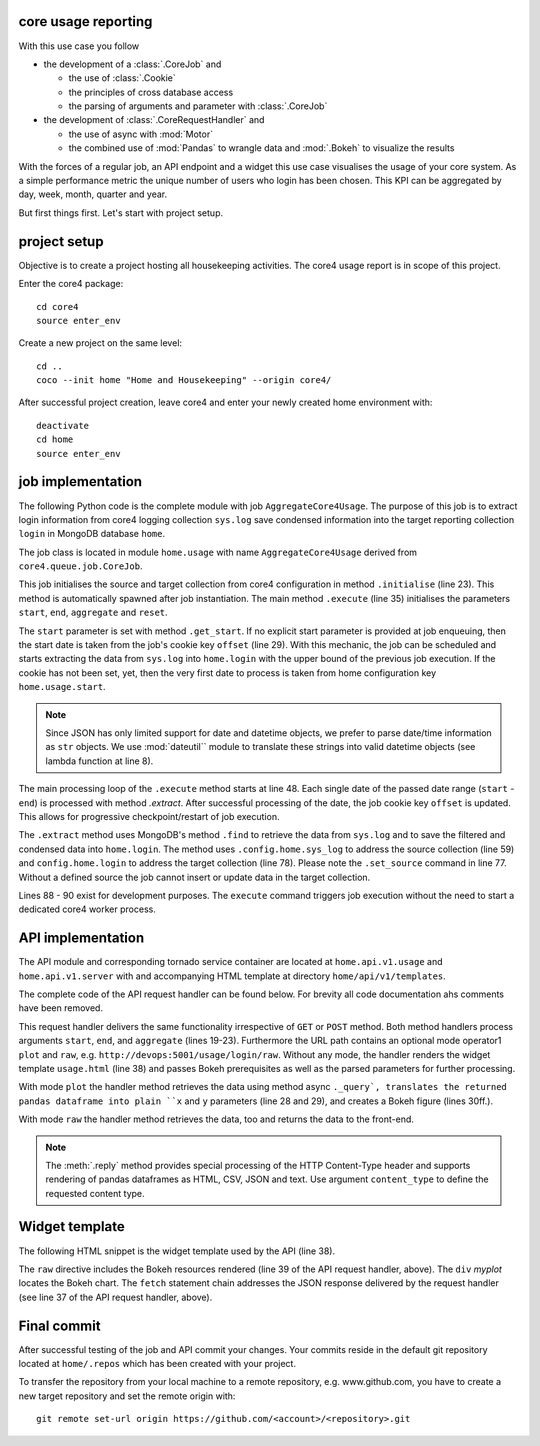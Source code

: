 ====================
core usage reporting
====================

With this use case you follow

* the development of a :class:`.CoreJob` and

  * the use of :class:`.Cookie`
  * the principles of cross database access
  * the parsing of arguments and parameter with :class:`.CoreJob`

* the development of :class:`.CoreRequestHandler` and

  * the use of async with :mod:`Motor`
  * the combined use of :mod:`Pandas` to wrangle data and :mod:`.Bokeh` to
    visualize the results

With the forces of a regular job, an API endpoint and a widget this use case
visualises the usage of your core system. As a simple performance metric the
unique number of users who login has been chosen. This KPI can be aggregated by
day, week, month, quarter and year.

But first things first. Let's start with project setup.


=============
project setup
=============

Objective is to create a project hosting all housekeeping activities. The core4
usage report is in scope of this project.

Enter the core4 package::

    cd core4
    source enter_env

Create a new project on the same level::

    cd ..
    coco --init home "Home and Housekeeping" --origin core4/

After successful project creation, leave core4 and enter your newly created
home environment with::

    deactivate
    cd home
    source enter_env


==================
job implementation
==================

The following Python code is the complete module with job
``AggregateCore4Usage``. The purpose of this job is to extract login
information from core4 logging collection ``sys.log`` save condensed
information into the target reporting collection ``login`` in MongoDB database
``home``.

The job class is located in module ``home.usage`` with name
``AggregateCore4Usage`` derived from ``core4.queue.job.CoreJob``.


.. code-block:: python
   :linenos:

   import re
   from datetime import timedelta, datetime

   from core4.queue.job import CoreJob
   from core4.util.node import now
   from dateutil.parser import parse

   parse_date = lambda s: None if s is None else parse(s)


   class AggregateCore4Usage(CoreJob):
       """
       Reads ``sys.log`` as defined by project configuration key
       ``home.usage.sys_log`` and aggregates all user login logging messages into
       collection ``home.login``. Uses job cookie ``offset`` for
       checkpoint/restart.

       This job should is scheduled daily.
       """
       author = "mra"
       schedule = "30 1 * * *"

       def initialise_object(self):
           self.source_collection = self.config.home.usage.sys_log
           self.target_collection = self.config.home.usage.login

       def get_start(self, start, reset):
           if start is None:
               offset = self.cookie.get("offset")
               if reset or offset is None:
                   return self.config.home.usage.start
               return offset
           return parse_date(start)

       def execute(self, start=None, end=None, reset=False, **kwargs):
           start = self.get_start(start, reset)
           end = parse_date(end) or now()
           start = start.date()
           end = end.date()
           if end < start or end > now().date():
               raise RuntimeError("unexpected date range [{} - {}]".format(
                   start, end
               ))
           ndays = (end - start).days + 1.
           self.logger.info("scope [%s] (%s) - [%s] (%s) = [%d] days",
                            start, type(start), end, type(end), ndays)
           n = 0
           while start <= end:
               n += 1.
               self.progress(n / ndays, "work [%s] day [%d]", start, n)
               self.extract(start)
               self.cookie.set(offset=datetime.combine(end, datetime.min.time()))
               start += timedelta(days=1)

       def extract(self, start):
           end = start + timedelta(days=1)
           start = datetime.combine(start, datetime.min.time())
           end = datetime.combine(end, datetime.min.time())
           cur = self.source_collection.find(
               {
                   "created": {
                       "$gte": start,
                       "$lt": end
                   },
                   "message": re.compile("successful login"),
                   "user": {
                       "$ne": "admin"
                   }
               },
               sort=[("_id", -1)],
               projection=["created", "user"]
           )
           data = list(cur)
           self.logger.debug("extracted [%d] records in [%s] - [%s]", len(data),
                             start, end)
           if data:
               self.set_source(str(start.date()))
               self.target_collection.update_one(
                   filter={"_id": start},
                   update={
                       "$set": {
                           "data": [(d["user"], d["created"]) for d in data]
                       }
                   },
                   upsert=True)


   if __name__ == '__main__':
       from core4.queue.helper.functool import execute
       execute(AggregateCore4Usage, reset=True)


This job initialises the source and target collection from core4 configuration
in method ``.initialise`` (line 23). This method is automatically spawned after
job instantiation. The main method ``.execute`` (line 35) initialises the
parameters ``start``, ``end``, ``aggregate`` and ``reset``.

The ``start`` parameter is set with method ``.get_start``. If no explicit start
parameter is provided at job enqueuing, then the start date is taken from the
job's cookie key ``offset`` (line 29). With this mechanic, the job can be
scheduled and starts extracting the data from ``sys.log`` into ``home.login``
with the upper bound of the previous job execution. If the cookie has not been
set, yet, then the very first date to process is taken from home configuration
key ``home.usage.start``.

.. note:: Since JSON has only limited support for date and datetime objects,
          we prefer to parse date/time information as ``str`` objects. We use
          :mod:`dateutil`` module to translate these strings into valid
          datetime objects (see lambda function at line 8).


The main processing loop of the ``.execute`` method starts at line 48. Each
single date of the passed date range (``start`` - ``end``) is processed with
method `.extract`. After successful processing of the date, the job cookie
key ``offset`` is updated. This allows for progressive checkpoint/restart of
job execution.

The ``.extract`` method uses MongoDB's method ``.find`` to retrieve the data
from ``sys.log`` and to save the filtered and condensed data into
``home.login``. The method uses ``.config.home.sys_log`` to address the source
collection (line 59) and ``config.home.login`` to address the target collection
(line 78). Please note the ``.set_source`` command in line 77. Without a
defined source the job cannot insert or update data in the target collection.

Lines 88 - 90 exist for development purposes. The ``execute`` command triggers
job execution without the need to start a dedicated core4 worker process.


==================
API implementation
==================

The API module and corresponding tornado service container are located at
``home.api.v1.usage`` and ``home.api.v1.server`` with and accompanying HTML
template at directory ``home/api/v1/templates``.

The complete code of the API request handler can be found below. For brevity
all code documentation ahs comments have been removed.


.. code-block:: python
   :linenos:

   from datetime import datetime, timedelta

   import pandas as pd
   from bokeh.embed import json_item
   from bokeh.plotting import figure
   from bokeh.resources import CDN
   from core4.api.v1.request.main import CoreRequestHandler
   from core4.util.node import now


   class LoginCountHandler(CoreRequestHandler):
       author = "mra"
       title = "core4 login count"

       async def get(self, mode=None):
           return await self.post(mode)

       async def post(self, mode=None):
           end = self.get_argument("end", as_type=datetime, default=now())
           start = self.get_argument("start", as_type=datetime,
                                     default=end - timedelta(days=90))
           aggregate = self.get_argument("aggregate", as_type=str,
                                         default="w")
           if mode in ("plot", "raw"):
               df = await self._query(start, end, aggregate)
               if mode == "raw":
                   return self.reply(df)
               x = df.timestamp
               y = df.user
               p = figure(title="unique users", x_axis_label='week',
                          sizing_mode="stretch_both", y_axis_label='logins',
                          x_axis_type="datetime")
               p.line(x, y, line_width=4)
               p.title.text = "core usage by users"
               p.title.align = "left"
               p.title.text_font_size = "25px"
               return self.reply(json_item(p, "myplot"))
           return self.render("templates/usage.html",
                              rsc=CDN.render(),
                              start=start,
                              end=end,
                              aggregate=aggregate)

       async def _query(self, start, end, aggregate):
           coll = self.config.home.usage.login.connect_async()
           cur = coll.aggregate([
               {
                   "$match": {
                       "_id": {
                           "$gte": start,
                           "$lt": end
                       }
                   }
               },
               {
                   "$unwind": "$data"
               },
               {
                   "$project": {
                       "_id": 0,
                       "user": {"$arrayElemAt": ['$data', 0]},
                       "timestamp": {"$arrayElemAt": ['$data', 1]}
                   }
               }
           ])
           data = []
           async for doc in cur:
               data.append(doc)
           df = pd.DataFrame(data).set_index("timestamp")
           g = df.groupby(pd.Grouper(freq=aggregate)).user.nunique()
           return g.sort_index().reset_index()


This request handler delivers the same functionality irrespective of ``GET``
or ``POST`` method. Both method handlers process arguments ``start``, ``end``,
and ``aggregate`` (lines 19-23). Furthermore the URL path contains an optional
mode operator1 ``plot`` and ``raw``, e.g.
``http://devops:5001/usage/login/raw``. Without any mode, the handler renders
the widget template ``usage.html`` (line 38) and passes Bokeh prerequisites as
well as the parsed parameters for further processing.

With mode ``plot`` the handler method retrieves the data using method async
``._query`, translates the returned pandas dataframe into plain ``x`` and ``y``
parameters (line 28 and 29), and creates a Bokeh figure (lines 30ff.).

With mode ``raw`` the handler method retrieves the data, too and returns the
data to the front-end.

.. note:: The :meth:`.reply` method provides special processing of the HTTP
          Content-Type header and supports rendering of pandas dataframes as
          HTML, CSV, JSON and text. Use argument ``content_type`` to define
          the requested content type.


===============
Widget template
===============

The following HTML snippet is the widget template used by the API (line 38).

.. code-block:: html
   :linenos:

   <!DOCTYPE html>
   <html lang="en">
   <head>
     {% raw rsc %}
   </head>
   <body>
     <div id="myplot"></div>
     <script>
     fetch('{{ request.path }}/plot?start={{ start }}&end={{ end }}&aggregate={{ aggregate }}')
       .then(
           function(response) {
               return response.json().then(
                   function(res) {
                       return res["data"];
                   }
               )
           }).then(
               function(item) {
                   Bokeh.embed.embed_item(item);
               }
           )
     </script>
   </body>


The ``raw`` directive includes the Bokeh resources rendered (line 39 of the
API request handler, above). The ``div`` *myplot* locates the Bokeh chart. The
``fetch`` statement chain addresses the JSON response delivered by the request
handler (see line 37 of the API request handler, above).


============
Final commit
============

After successful testing of the job and API commit your changes. Your commits
reside in the default git repository located at ``home/.repos`` which has been
created with your project.

To transfer the repository from your local machine to a remote repository, e.g.
www.github.com, you have to create a new target repository and set the remote
origin with::

   git remote set-url origin https://github.com/<account>/<repository>.git
